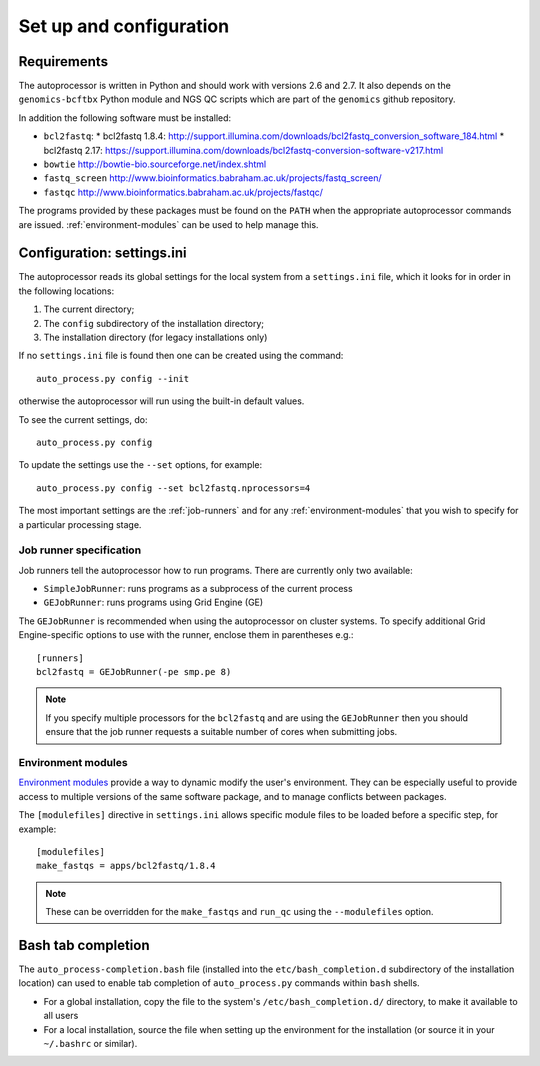 Set up and configuration
========================

Requirements
************

The autoprocessor is written in Python and should work with versions 2.6
and 2.7. It also depends on the ``genomics-bcftbx`` Python module and NGS
QC scripts which are part of the ``genomics`` github repository.

In addition the following software must be installed:

* ``bcl2fastq``:
  * bcl2fastq 1.8.4: http://support.illumina.com/downloads/bcl2fastq_conversion_software_184.html
  * bcl2fastq 2.17: https://support.illumina.com/downloads/bcl2fastq-conversion-software-v217.html
* ``bowtie`` http://bowtie-bio.sourceforge.net/index.shtml
* ``fastq_screen`` http://www.bioinformatics.babraham.ac.uk/projects/fastq_screen/
* ``fastqc`` http://www.bioinformatics.babraham.ac.uk/projects/fastqc/

The programs provided by these packages must be found on the ``PATH`` when
the appropriate autoprocessor commands are issued. :ref:`environment-modules`
can be used to help manage this.

Configuration: settings.ini
***************************

The autoprocessor reads its global settings for the local system from a
``settings.ini`` file, which it looks for in order in the following
locations:

1. The current directory;
2. The ``config`` subdirectory of the installation directory;
3. The installation directory (for legacy installations only)

If no ``settings.ini`` file is found then one can be created using the
command::

    auto_process.py config --init

otherwise the autoprocessor will run using the built-in default values.

To see the current settings, do::

    auto_process.py config

To update the settings use the ``--set`` options, for example::

    auto_process.py config --set bcl2fastq.nprocessors=4

The most important settings are the :ref:`job-runners` and for any
:ref:`environment-modules` that you wish to specify for a particular
processing stage.

.. _job-runners:

Job runner specification
------------------------

Job runners tell the autoprocessor how to run programs. There are
currently only two available:

* ``SimpleJobRunner``: runs programs as a subprocess of the current process
* ``GEJobRunner``: runs programs using Grid Engine (GE)

The ``GEJobRunner`` is recommended when using the autoprocessor on cluster
systems. To specify additional Grid Engine-specific options to use with
the runner, enclose them in parentheses e.g.::

    [runners]
    bcl2fastq = GEJobRunner(-pe smp.pe 8)

.. note::

   If you specify multiple processors for the ``bcl2fastq`` and are using
   the ``GEJobRunner`` then you should ensure that the job runner requests
   a suitable number of cores when submitting jobs.

.. _environment-modules:

Environment modules
-------------------

`Environment modules <http://modules.sourceforge.net/>`_ provide a way to
dynamic modify the user's environment. They can be especially useful to
provide access to multiple versions of the same software package, and to
manage conflicts between packages.

The ``[modulefiles]`` directive in ``settings.ini`` allows specific module
files to be loaded before a specific step, for example::

    [modulefiles]
    make_fastqs = apps/bcl2fastq/1.8.4

.. note::

   These can be overridden for the ``make_fastqs`` and ``run_qc`` using
   the ``--modulefiles`` option.

Bash tab completion
*******************

The ``auto_process-completion.bash`` file (installed into the
``etc/bash_completion.d`` subdirectory of the installation location)
can used to enable tab completion of ``auto_process.py`` commands
within ``bash`` shells.

* For a global installation, copy the file to the system's
  ``/etc/bash_completion.d/`` directory, to make it available
  to all users
* For a local installation, source the file when setting up the
  environment for the installation (or source it in your ``~/.bashrc``
  or similar).


